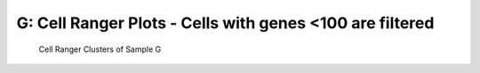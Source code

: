 ================================================================
**G: Cell Ranger Plots - Cells with genes <100 are filtered**
================================================================

.. ::  



  



.. image:: gsummary.html  
  :width: 400
  :alt: Click here to view cell ranger summary for Sample G 




.. figure:: gloupe.png  
     :width: 400
     :height: 400px
     :alt: Cell Ranger Clusters for G 
     

     Cell Ranger Clusters of Sample G
